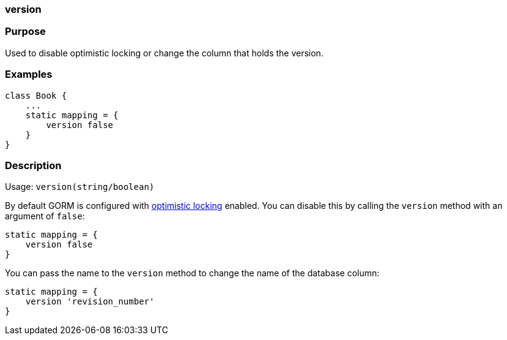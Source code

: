 
=== version



=== Purpose


Used to disable optimistic locking or change the column that holds the version.


=== Examples


[source,java]
----
class Book {
    ...
    static mapping = {
        version false
    }
}
----


=== Description


Usage: `version(string/boolean)`

By default GORM is configured with <<locking,optimistic locking>> enabled. You can disable this by calling the `version` method with an argument of `false`:

[source,groovy]
----
static mapping = {
    version false
}
----

You can pass the name to the `version` method to change the name of the database column:

[source,groovy]
----
static mapping = {
    version 'revision_number'
}
----
